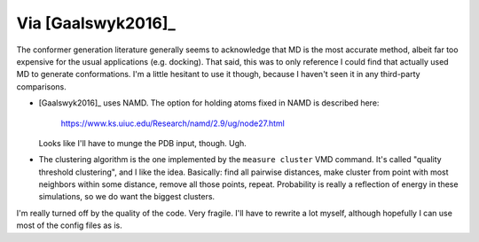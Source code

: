 *******************
Via [Gaalswyk2016]_
*******************

The conformer generation literature generally seems to acknowledge that MD is 
the most accurate method, albeit far too expensive for the usual applications 
(e.g. docking).  That said, this was to only reference I could find that 
actually used MD to generate conformations.  I'm a little hesitant to use it 
though, because I haven't seen it in any third-party comparisons.

- [Gaalswyk2016]_ uses NAMD.  The option for holding atoms fixed in NAMD is 
  described here:

    https://www.ks.uiuc.edu/Research/namd/2.9/ug/node27.html

  Looks like I'll have to munge the PDB input, though.  Ugh.

- The clustering algorithm is the one implemented by the ``measure cluster`` 
  VMD command.  It's called "quality threshold clustering", and I like the 
  idea.  Basically: find all pairwise distances, make cluster from point with 
  most neighbors within some distance, remove all those points, repeat.  
  Probability is really a reflection of energy in these simulations, so we do 
  want the biggest clusters.

I'm really turned off by the quality of the code.  Very fragile.  I'll have to 
rewrite a lot myself, although hopefully I can use most of the config files as 
is.
